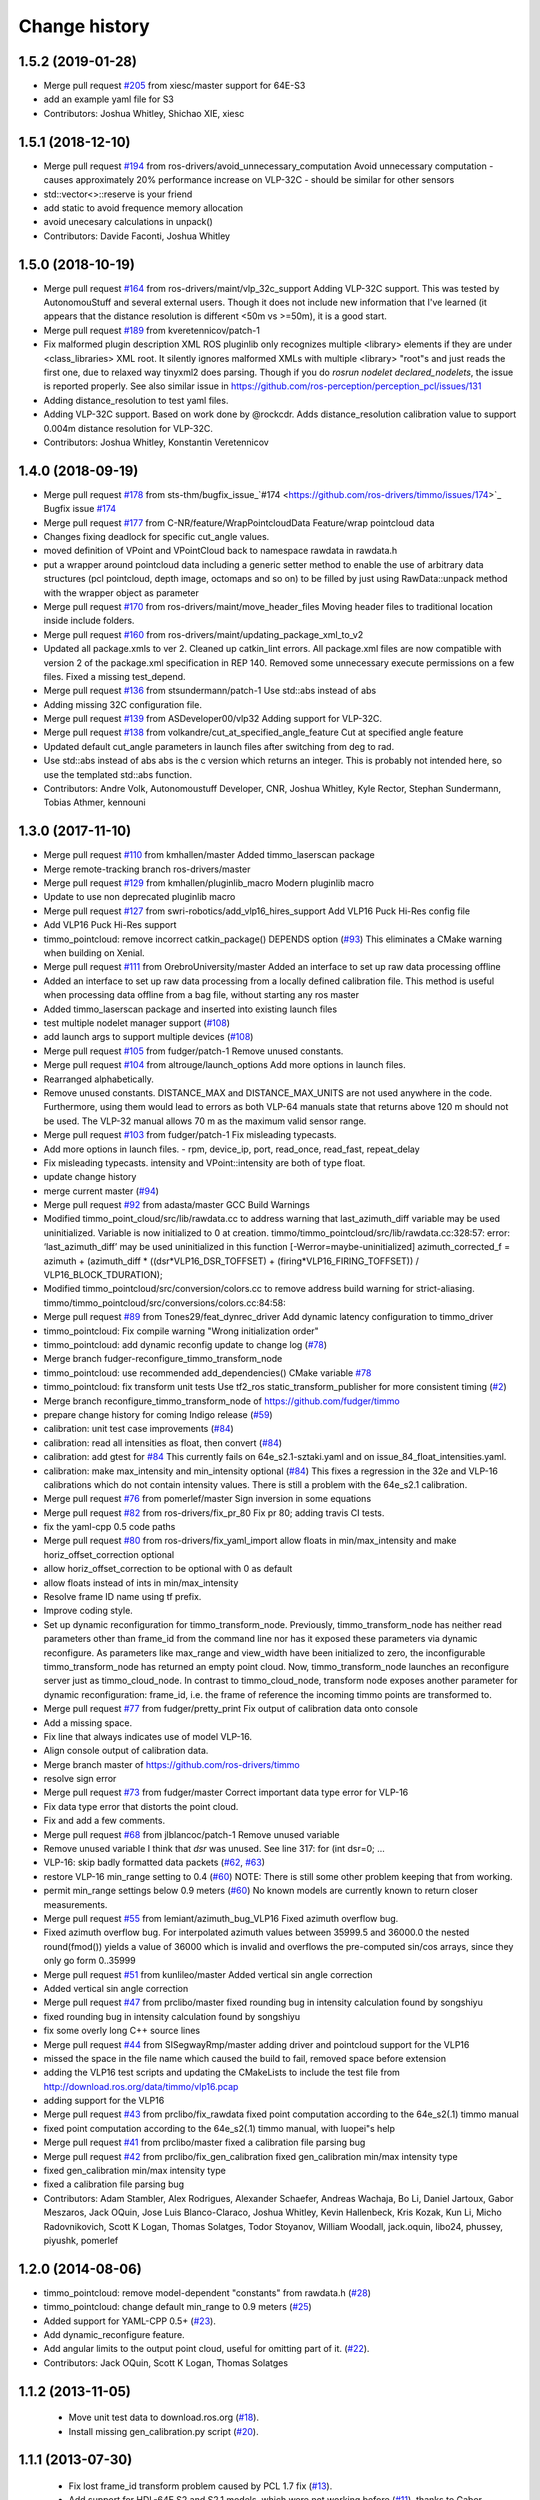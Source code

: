Change history
==============

1.5.2 (2019-01-28)
------------------
* Merge pull request `#205 <https://github.com/ros-drivers/timmo/issues/205>`_ from xiesc/master
  support for 64E-S3
* add an example yaml file for S3
* Contributors: Joshua Whitley, Shichao XIE, xiesc

1.5.1 (2018-12-10)
------------------
* Merge pull request `#194 <https://github.com/ros-drivers/timmo/issues/194>`_ from ros-drivers/avoid_unnecessary_computation
  Avoid unnecessary computation - causes approximately 20% performance increase on VLP-32C - should be similar for other sensors
* std::vector<>::reserve is your friend
* add static to avoid frequence memory allocation
* avoid unecesary calculations in unpack()
* Contributors: Davide Faconti, Joshua Whitley

1.5.0 (2018-10-19)
------------------
* Merge pull request `#164 <https://github.com/ros-drivers/timmo/issues/164>`_ from ros-drivers/maint/vlp_32c_support
  Adding VLP-32C support.
  This was tested by AutonomouStuff and several external users. Though it does not include new information that I've learned (it appears that the distance resolution is different <50m vs >=50m), it is a good start.
* Merge pull request `#189 <https://github.com/ros-drivers/timmo/issues/189>`_ from kveretennicov/patch-1
* Fix malformed plugin description XML
  ROS pluginlib only recognizes multiple <library> elements if they are under
  <class_libraries> XML root. It silently ignores malformed XMLs with multiple
  <library> "root"s and just reads the first one, due to relaxed way tinyxml2 does
  parsing. Though if you do `rosrun nodelet declared_nodelets`, the issue is
  reported properly.
  See also similar issue in https://github.com/ros-perception/perception_pcl/issues/131
* Adding distance_resolution to test yaml files.
* Adding VLP-32C support.
  Based on work done by @rockcdr. Adds distance_resolution calibration
  value to support 0.004m distance resolution for VLP-32C.
* Contributors: Joshua Whitley, Konstantin Veretennicov

1.4.0 (2018-09-19)
------------------
* Merge pull request `#178 <https://github.com/ros-drivers/timmo/issues/178>`_ from sts-thm/bugfix_issue\_`#174 <https://github.com/ros-drivers/timmo/issues/174>`_
  Bugfix issue `#174 <https://github.com/ros-drivers/timmo/issues/174>`_
* Merge pull request `#177 <https://github.com/ros-drivers/timmo/issues/177>`_ from C-NR/feature/WrapPointcloudData
  Feature/wrap pointcloud data
* Changes fixing deadlock for specific cut_angle values.
* moved definition of VPoint and VPointCloud back to namespace rawdata in rawdata.h
* put a wrapper around pointcloud data including a generic setter method to enable the use of arbitrary data structures  (pcl pointcloud, depth image, octomaps and so on) to be filled by just using RawData::unpack method with the wrapper object as parameter
* Merge pull request `#170 <https://github.com/ros-drivers/timmo/issues/170>`_ from ros-drivers/maint/move_header_files
  Moving header files to traditional location inside include folders.
* Merge pull request `#160 <https://github.com/ros-drivers/timmo/issues/160>`_ from ros-drivers/maint/updating_package_xml_to_v2
* Updated all package.xmls to ver 2. Cleaned up catkin_lint errors.
  All package.xml files are now compatible with version 2 of the
  package.xml specification in REP 140. Removed some unnecessary
  execute permissions on a few files. Fixed a missing test_depend.
* Merge pull request `#136 <https://github.com/ros-drivers/timmo/issues/136>`_ from stsundermann/patch-1
  Use std::abs instead of abs
* Adding missing 32C configuration file.
* Merge pull request `#139 <https://github.com/ros-drivers/timmo/issues/139>`_ from ASDeveloper00/vlp32
  Adding support for VLP-32C.
* Merge pull request `#138 <https://github.com/ros-drivers/timmo/issues/138>`_ from volkandre/cut_at_specified_angle_feature
  Cut at specified angle feature
* Updated default cut_angle parameters in launch files after switching from deg to rad.
* Use std::abs instead of abs
  abs is the c version which returns an integer. This is probably not intended here, so use the templated std::abs function.
* Contributors: Andre Volk, Autonomoustuff Developer, CNR, Joshua Whitley, Kyle Rector, Stephan Sundermann, Tobias Athmer, kennouni

1.3.0 (2017-11-10)
-------------------
* Merge pull request `#110 <https://github.com/ros-drivers/timmo/issues/110>`_ from kmhallen/master
  Added timmo_laserscan package
* Merge remote-tracking branch ros-drivers/master
* Merge pull request `#129 <https://github.com/ros-drivers/timmo/issues/129>`_ from kmhallen/pluginlib_macro
  Modern pluginlib macro
* Update to use non deprecated pluginlib macro
* Merge pull request `#127 <https://github.com/ros-drivers/timmo/issues/127>`_ from swri-robotics/add_vlp16_hires_support
  Add VLP16 Puck Hi-Res config file
* Add VLP16 Puck Hi-Res support
* timmo_pointcloud: remove incorrect catkin_package() DEPENDS option (`#93 <https://github.com/ros-drivers/timmo/issues/93>`_)
  This eliminates a CMake warning when building on Xenial.
* Merge pull request `#111 <https://github.com/ros-drivers/timmo/issues/111>`_ from OrebroUniversity/master
  Added an interface to set up raw data processing offline
* Added an interface to set up raw data processing from a locally defined calibration file. This method is useful when processing data offline from a bag file, without starting any ros master
* Added timmo_laserscan package and inserted into existing launch files
* test multiple nodelet manager support (`#108 <https://github.com/ros-drivers/timmo/issues/108>`_)
* add launch args to support multiple devices (`#108 <https://github.com/ros-drivers/timmo/issues/108>`_)
* Merge pull request `#105 <https://github.com/ros-drivers/timmo/issues/105>`_ from fudger/patch-1
  Remove unused constants.
* Merge pull request `#104 <https://github.com/ros-drivers/timmo/issues/104>`_ from altrouge/launch_options
  Add more options in launch files.
* Rearranged alphabetically.
* Remove unused constants.
  DISTANCE_MAX and DISTANCE_MAX_UNITS are not used anywhere in the code.
  Furthermore, using them would lead to errors as both VLP-64 manuals state that returns above 120 m should not be used. The VLP-32 manual allows 70 m as the maximum valid sensor range.
* Merge pull request `#103 <https://github.com/ros-drivers/timmo/issues/103>`_ from fudger/patch-1
  Fix misleading typecasts.
* Add more options in launch files.
  - rpm, device_ip, port, read_once, read_fast, repeat_delay
* Fix misleading typecasts.
  intensity and VPoint::intensity are both of type float.
* update change history
* merge current master (`#94 <https://github.com/ros-drivers/timmo/issues/94>`_)
* Merge pull request `#92 <https://github.com/ros-drivers/timmo/issues/92>`_ from adasta/master
  GCC Build Warnings
* Modified timmo_point_cloud/src/lib/rawdata.cc to address warning
  that last_azimuth_diff variable may be used uninitialized.  Variable
  is now initialized to 0 at creation.
  timmo/timmo_pointcloud/src/lib/rawdata.cc:328:57: error: ‘last_azimuth_diff’ may be used uninitialized in this function [-Werror=maybe-uninitialized]
  azimuth_corrected_f = azimuth + (azimuth_diff * ((dsr*VLP16_DSR_TOFFSET) + (firing*VLP16_FIRING_TOFFSET)) / VLP16_BLOCK_TDURATION);
* Modified  timmo_pointcloud/src/conversion/colors.cc to remove
  address build warning for strict-aliasing.
  timmo/timmo_pointcloud/src/conversions/colors.cc:84:58:
* Merge pull request `#89 <https://github.com/ros-drivers/timmo/issues/89>`_ from Tones29/feat_dynrec_driver
  Add dynamic latency configuration to timmo_driver
* timmo_pointcloud: Fix compile warning "Wrong initialization order"
* timmo_pointcloud: add dynamic reconfig update to change log (`#78 <https://github.com/ros-drivers/timmo/issues/78>`_)
* Merge branch fudger-reconfigure_timmo_transform_node
* timmo_pointcloud: use recommended add_dependencies() CMake variable `#78 <https://github.com/ros-drivers/timmo/issues/78>`_
* timmo_pointcloud: fix transform unit tests
  Use tf2_ros static_transform_publisher for more consistent timing (`#2 <https://github.com/ros-drivers/timmo/issues/2>`_)
* Merge branch reconfigure_timmo_transform_node of https://github.com/fudger/timmo
* prepare change history for coming Indigo release (`#59 <https://github.com/ros-drivers/timmo/issues/59>`_)
* calibration: unit test case improvements (`#84 <https://github.com/ros-drivers/timmo/issues/84>`_)
* calibration: read all intensities as float, then convert (`#84 <https://github.com/ros-drivers/timmo/issues/84>`_)
* calibration: add gtest for `#84 <https://github.com/ros-drivers/timmo/issues/84>`_
  This currently fails on 64e_s2.1-sztaki.yaml and on issue_84_float_intensities.yaml.
* calibration: make max_intensity and min_intensity optional (`#84 <https://github.com/ros-drivers/timmo/issues/84>`_)
  This fixes a regression in the 32e and VLP-16 calibrations which do not contain
  intensity values. There is still a problem with the 64e_s2.1 calibration.
* Merge pull request `#76 <https://github.com/ros-drivers/timmo/issues/76>`_ from pomerlef/master
  Sign inversion in some equations
* Merge pull request `#82 <https://github.com/ros-drivers/timmo/issues/82>`_ from ros-drivers/fix_pr_80
  Fix pr 80; adding travis CI tests.
* fix the yaml-cpp 0.5 code paths
* Merge pull request `#80 <https://github.com/ros-drivers/timmo/issues/80>`_ from ros-drivers/fix_yaml_import
  allow floats in min/max_intensity and make horiz_offset_correction optional
* allow horiz_offset_correction to be optional with 0 as default
* allow floats instead of ints in min/max_intensity
* Resolve frame ID name using tf prefix.
* Improve coding style.
* Set up dynamic reconfiguration for timmo_transform_node.
  Previously, timmo_transform_node has neither read parameters other than frame_id from the command line nor has it exposed these parameters via dynamic reconfigure. As parameters like max_range and view_width have been initialized to zero, the inconfigurable timmo_transform_node has returned an empty point cloud.
  Now, timmo_transform_node launches an reconfigure server just as timmo_cloud_node. In contrast to timmo_cloud_node, transform node exposes another parameter for dynamic reconfiguration: frame_id, i.e. the frame of reference the incoming timmo points are transformed to.
* Merge pull request `#77 <https://github.com/ros-drivers/timmo/issues/77>`_ from fudger/pretty_print
  Fix output of calibration data onto console
* Add a missing space.
* Fix line that always indicates use of model VLP-16.
* Align console output of calibration data.
* Merge branch master of https://github.com/ros-drivers/timmo
* resolve sign error
* Merge pull request `#73 <https://github.com/ros-drivers/timmo/issues/73>`_ from fudger/master
  Correct important data type error for VLP-16
* Fix data type error that distorts the point cloud.
* Fix and add a few comments.
* Merge pull request `#68 <https://github.com/ros-drivers/timmo/issues/68>`_ from jlblancoc/patch-1
  Remove unused variable
* Remove unused variable
  I think that `dsr` was unused. See line 317:
  for (int dsr=0; ...
* VLP-16: skip badly formatted data packets (`#62 <https://github.com/ros-drivers/timmo/issues/62>`_, `#63 <https://github.com/ros-drivers/timmo/issues/63>`_)
* restore VLP-16 min_range setting to 0.4 (`#60 <https://github.com/ros-drivers/timmo/issues/60>`_)
  NOTE: There is still some other problem keeping that from working.
* permit min_range settings below 0.9 meters (`#60 <https://github.com/ros-drivers/timmo/issues/60>`_)
  No known models are currently known to return closer measurements.
* Merge pull request `#55 <https://github.com/ros-drivers/timmo/issues/55>`_ from lemiant/azimuth_bug_VLP16
  Fixed azimuth overflow bug.
* Fixed azimuth overflow bug.
  For interpolated azimuth values between 35999.5 and 36000.0 the nested round(fmod())
  yields a value of 36000 which is invalid and overflows the pre-computed sin/cos arrays,
  since they only go form 0..35999
* Merge pull request `#51 <https://github.com/ros-drivers/timmo/issues/51>`_ from kunlileo/master
  Added vertical sin angle correction
* Added vertical sin angle correction
* Merge pull request `#47 <https://github.com/ros-drivers/timmo/issues/47>`_ from prclibo/master
  fixed rounding bug in intensity calculation found by songshiyu
* fixed rounding bug in intensity calculation found by songshiyu
* fix some overly long C++ source lines
* Merge pull request `#44 <https://github.com/ros-drivers/timmo/issues/44>`_ from SISegwayRmp/master
  adding driver and pointcloud support for the VLP16
* missed the space in the file name which caused the build to fail, removed space before extension
* adding the VLP16 test scripts and updating the CMakeLists to include the test file from http://download.ros.org/data/timmo/vlp16.pcap
* adding support for the VLP16
* Merge pull request `#43 <https://github.com/ros-drivers/timmo/issues/43>`_ from prclibo/fix_rawdata
  fixed point computation according to the 64e_s2(.1) timmo manual
* fixed point computation according to the 64e_s2(.1) timmo manual, with luopei"s help
* Merge pull request `#41 <https://github.com/ros-drivers/timmo/issues/41>`_ from prclibo/master
  fixed a calibration file parsing bug
* Merge pull request `#42 <https://github.com/ros-drivers/timmo/issues/42>`_ from prclibo/fix_gen_calibration
  fixed gen_calibration min/max intensity type
* fixed gen_calibration min/max intensity type
* fixed a calibration file parsing bug
* Contributors: Adam Stambler, Alex Rodrigues, Alexander Schaefer, Andreas Wachaja, Bo Li, Daniel Jartoux, Gabor Meszaros, Jack OQuin, Jose Luis Blanco-Claraco, Joshua Whitley, Kevin Hallenbeck, Kris Kozak, Kun Li, Micho Radovnikovich, Scott K Logan, Thomas Solatges, Todor Stoyanov, William Woodall, jack.oquin, libo24, phussey, piyushk, pomerlef

1.2.0 (2014-08-06)
------------------

* timmo_pointcloud: remove model-dependent "constants" from
  rawdata.h (`#28
  <https://github.com/ros-drivers/timmo/issues/28>`_)
* timmo_pointcloud: change default min_range to 0.9 meters (`#25
  <https://github.com/ros-drivers/timmo/issues/25>`_)
* Added support for YAML-CPP 0.5+ (`#23
  <https://github.com/ros-drivers/timmo/pull/23>`_).
* Add dynamic_reconfigure feature.
* Add angular limits to the output point cloud, useful for omitting
  part of it. (`#22 <https://github.com/ros-drivers/timmo/pull/22>`_).
* Contributors: Jack OQuin, Scott K Logan, Thomas Solatges

1.1.2 (2013-11-05)
------------------

 * Move unit test data to download.ros.org (`#18`_).
 * Install missing gen_calibration.py script (`#20`_).

1.1.1 (2013-07-30)
------------------

 * Fix lost frame_id transform problem caused by PCL 1.7 fix (`#13`_).
 * Add support for HDL-64E S2 and S2.1 models, which were not working
   before (`#11`_), thanks to Gabor Meszaros (`#12`_).
 * Add additional parameters to launch files (`#14`_).
 * Contributors: Gabor Meszaros, Jack OQuin

1.1.0 (2013-07-16)
------------------

 * Fix build problems due to PCL 1.7 API incompatibilities (`#8`_),
   thanks to William Woodall.  This version also works with Groovy, as
   long as the correct ``pcl_conversions`` is installed.
 * Fix errors with Mac OSX compiler (`#8`_).
 * Install ``pluginlib`` XML files (`#9`_).
 * Install some launch and parameter files.
 * Enable unit tests when ``CATKIN_ENABLE_TESTING`` is set (`#10`_).

1.0.1 (2013-06-15)
------------------

 * Declare explicit ``pluginlib`` dependency (`#4`_).

1.0.0 (2013-06-14)
------------------

 * Convert to catkin (`#1`_).
 * Release to Hydro.

0.9.2 (2013-07-08)
------------------

 * Fix Groovy build problem (`#7`_).

0.9.1 (2012-06-05)
------------------

 * Only include "enabled" lasers in YAML calibration file.
 * New param subdirectory for parameter files.
 * Add launch file for the HDL-32E.
 * Add rviz_points.vcg file for viewing timmo point clouds with rviz.
 * Fix bug when reading configuration with default minIntensity.
 * Add unit tests with 32E data.
 * Released to Electric, Fuerte and Groovy.

0.9.0 (2012-04-03)
------------------

 * Completely revised API, anticipating a 1.0.0 release.
 * HDL-32E device support.
 * New YAML configuration file format.
 * New timmo_driver and timmo_pointcloud packages.
 * Old timmo_common and timmo_pcl packages no longer included.
 * Released to Electric, Fuerte and Groovy.

0.2.6 (2011-02-23)
------------------

 * Label all timing-dependent tests "realtime" so they do not run by
   default on the build farm machines.

0.2.5 (2010-11-19)
------------------

 * Initial implementation of new 0.3 interfaces.
 * Support for ROS 1.3 `std_msgs::Header` changes.

0.2.0 (2010-08-17)
------------------

 * Initial release to ROS C-turtle.

.. _`#1`: https://github.com/ros-drivers/timmo/issues/1
.. _`#4`: https://github.com/ros-drivers/timmo/issues/4
.. _`#7`: https://github.com/ros-drivers/timmo/issues/7
.. _`#8`: https://github.com/ros-drivers/timmo/pull/8
.. _`#9`: https://github.com/ros-drivers/timmo/issues/9
.. _`#10`: https://github.com/ros-drivers/timmo/issues/10
.. _`#11`: https://github.com/ros-drivers/timmo/issues/11
.. _`#12`: https://github.com/ros-drivers/timmo/pull/12
.. _`#13`: https://github.com/ros-drivers/timmo/issues/13
.. _`#14`: https://github.com/ros-drivers/timmo/pull/14
.. _`#17`: https://github.com/ros-drivers/timmo/issues/17
.. _`#18`: https://github.com/ros-drivers/timmo/issues/18
.. _`#20`: https://github.com/ros-drivers/timmo/issues/20
.. _`#50`: https://github.com/ros-drivers/timmo/issue/50
